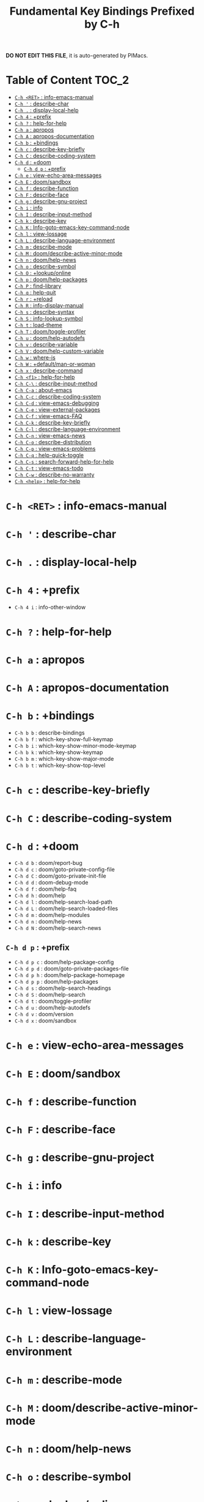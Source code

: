 #+title: Fundamental Key Bindings Prefixed by C-h

*DO NOT EDIT THIS FILE*, it is auto-generated by PIMacs.
* Table of Content :TOC_2:
- [[#c-h-ret--info-emacs-manual][=C-h <RET>= : info-emacs-manual]]
- [[#c-h---describe-char][=C-h '= : describe-char]]
- [[#c-h---display-local-help][=C-h .= : display-local-help]]
- [[#c-h-4--prefix][=C-h 4= : +prefix]]
- [[#c-h---help-for-help][=C-h ?= : help-for-help]]
- [[#c-h-a--apropos][=C-h a= : apropos]]
- [[#c-h-a--apropos-documentation][=C-h A= : apropos-documentation]]
- [[#c-h-b--bindings][=C-h b= : +bindings]]
- [[#c-h-c--describe-key-briefly][=C-h c= : describe-key-briefly]]
- [[#c-h-c--describe-coding-system][=C-h C= : describe-coding-system]]
- [[#c-h-d--doom][=C-h d= : +doom]]
  - [[#c-h-d-p--prefix][=C-h d p= : +prefix]]
- [[#c-h-e--view-echo-area-messages][=C-h e= : view-echo-area-messages]]
- [[#c-h-e--doomsandbox][=C-h E= : doom/sandbox]]
- [[#c-h-f--describe-function][=C-h f= : describe-function]]
- [[#c-h-f--describe-face][=C-h F= : describe-face]]
- [[#c-h-g--describe-gnu-project][=C-h g= : describe-gnu-project]]
- [[#c-h-i--info][=C-h i= : info]]
- [[#c-h-i--describe-input-method][=C-h I= : describe-input-method]]
- [[#c-h-k--describe-key][=C-h k= : describe-key]]
- [[#c-h-k--info-goto-emacs-key-command-node][=C-h K= : Info-goto-emacs-key-command-node]]
- [[#c-h-l--view-lossage][=C-h l= : view-lossage]]
- [[#c-h-l--describe-language-environment][=C-h L= : describe-language-environment]]
- [[#c-h-m--describe-mode][=C-h m= : describe-mode]]
- [[#c-h-m--doomdescribe-active-minor-mode][=C-h M= : doom/describe-active-minor-mode]]
- [[#c-h-n--doomhelp-news][=C-h n= : doom/help-news]]
- [[#c-h-o--describe-symbol][=C-h o= : describe-symbol]]
- [[#c-h-o--lookuponline][=C-h O= : +lookup/online]]
- [[#c-h-p--doomhelp-packages][=C-h p= : doom/help-packages]]
- [[#c-h-p--find-library][=C-h P= : find-library]]
- [[#c-h-q--help-quit][=C-h q= : help-quit]]
- [[#c-h-r--reload][=C-h r= : +reload]]
- [[#c-h-r--info-display-manual][=C-h R= : info-display-manual]]
- [[#c-h-s--describe-syntax][=C-h s= : describe-syntax]]
- [[#c-h-s--info-lookup-symbol][=C-h S= : info-lookup-symbol]]
- [[#c-h-t--load-theme][=C-h t= : load-theme]]
- [[#c-h-t--doomtoggle-profiler][=C-h T= : doom/toggle-profiler]]
- [[#c-h-u--doomhelp-autodefs][=C-h u= : doom/help-autodefs]]
- [[#c-h-v--describe-variable][=C-h v= : describe-variable]]
- [[#c-h-v--doomhelp-custom-variable][=C-h V= : doom/help-custom-variable]]
- [[#c-h-w--where-is][=C-h w= : where-is]]
- [[#c-h-w--defaultman-or-woman][=C-h W= : +default/man-or-woman]]
- [[#c-h-x--describe-command][=C-h x= : describe-command]]
- [[#c-h-f1--help-for-help][=C-h <f1>= : help-for-help]]
- [[#c-h-c---describe-input-method][=C-h C-\= : describe-input-method]]
- [[#c-h-c-a--about-emacs][=C-h C-a= : about-emacs]]
- [[#c-h-c-c--describe-coding-system][=C-h C-c= : describe-coding-system]]
- [[#c-h-c-d--view-emacs-debugging][=C-h C-d= : view-emacs-debugging]]
- [[#c-h-c-e--view-external-packages][=C-h C-e= : view-external-packages]]
- [[#c-h-c-f--view-emacs-faq][=C-h C-f= : view-emacs-FAQ]]
- [[#c-h-c-k--describe-key-briefly][=C-h C-k= : describe-key-briefly]]
- [[#c-h-c-l--describe-language-environment][=C-h C-l= : describe-language-environment]]
- [[#c-h-c-n--view-emacs-news][=C-h C-n= : view-emacs-news]]
- [[#c-h-c-o--describe-distribution][=C-h C-o= : describe-distribution]]
- [[#c-h-c-p--view-emacs-problems][=C-h C-p= : view-emacs-problems]]
- [[#c-h-c-q--help-quick-toggle][=C-h C-q= : help-quick-toggle]]
- [[#c-h-c-s--search-forward-help-for-help][=C-h C-s= : search-forward-help-for-help]]
- [[#c-h-c-t--view-emacs-todo][=C-h C-t= : view-emacs-todo]]
- [[#c-h-c-w--describe-no-warranty][=C-h C-w= : describe-no-warranty]]
- [[#c-h-help--help-for-help][=C-h <help>= : help-for-help]]

* =C-h <RET>= : info-emacs-manual
* =C-h '= : describe-char
* =C-h .= : display-local-help
* =C-h 4= : +prefix
- =C-h 4 i= : info-other-window
* =C-h ?= : help-for-help
* =C-h a= : apropos
* =C-h A= : apropos-documentation
* =C-h b= : +bindings
- =C-h b b= : describe-bindings
- =C-h b f= : which-key-show-full-keymap
- =C-h b i= : which-key-show-minor-mode-keymap
- =C-h b k= : which-key-show-keymap
- =C-h b m= : which-key-show-major-mode
- =C-h b t= : which-key-show-top-level
* =C-h c= : describe-key-briefly
* =C-h C= : describe-coding-system
* =C-h d= : +doom
- =C-h d b= : doom/report-bug
- =C-h d c= : doom/goto-private-config-file
- =C-h d C= : doom/goto-private-init-file
- =C-h d d= : doom-debug-mode
- =C-h d f= : doom/help-faq
- =C-h d h= : doom/help
- =C-h d l= : doom/help-search-load-path
- =C-h d L= : doom/help-search-loaded-files
- =C-h d m= : doom/help-modules
- =C-h d n= : doom/help-news
- =C-h d N= : doom/help-search-news
** =C-h d p= : +prefix
- =C-h d p c= : doom/help-package-config
- =C-h d p d= : doom/goto-private-packages-file
- =C-h d p h= : doom/help-package-homepage
- =C-h d p p= : doom/help-packages
- =C-h d s= : doom/help-search-headings
- =C-h d S= : doom/help-search
- =C-h d t= : doom/toggle-profiler
- =C-h d u= : doom/help-autodefs
- =C-h d v= : doom/version
- =C-h d x= : doom/sandbox
* =C-h e= : view-echo-area-messages
* =C-h E= : doom/sandbox
* =C-h f= : describe-function
* =C-h F= : describe-face
* =C-h g= : describe-gnu-project
* =C-h i= : info
* =C-h I= : describe-input-method
* =C-h k= : describe-key
* =C-h K= : Info-goto-emacs-key-command-node
* =C-h l= : view-lossage
* =C-h L= : describe-language-environment
* =C-h m= : describe-mode
* =C-h M= : doom/describe-active-minor-mode
* =C-h n= : doom/help-news
* =C-h o= : describe-symbol
* =C-h O= : +lookup/online
* =C-h p= : doom/help-packages
* =C-h P= : find-library
* =C-h q= : help-quit
* =C-h r= : +reload
- =C-h r e= : doom/reload-env
- =C-h r f= : doom/reload-font
- =C-h r p= : doom/reload-packages
- =C-h r r= : doom/reload
- =C-h r t= : doom/reload-theme
* =C-h R= : info-display-manual
* =C-h s= : describe-syntax
* =C-h S= : info-lookup-symbol
* =C-h t= : load-theme
* =C-h T= : doom/toggle-profiler
* =C-h u= : doom/help-autodefs
* =C-h v= : describe-variable
* =C-h V= : doom/help-custom-variable
* =C-h w= : where-is
* =C-h W= : +default/man-or-woman
* =C-h x= : describe-command
* =C-h <f1>= : help-for-help
* =C-h C-\= : describe-input-method
* =C-h C-a= : about-emacs
* =C-h C-c= : describe-coding-system
* =C-h C-d= : view-emacs-debugging
* =C-h C-e= : view-external-packages
* =C-h C-f= : view-emacs-FAQ
* =C-h C-k= : describe-key-briefly
* =C-h C-l= : describe-language-environment
* =C-h C-n= : view-emacs-news
* =C-h C-o= : describe-distribution
* =C-h C-p= : view-emacs-problems
* =C-h C-q= : help-quick-toggle
* =C-h C-s= : search-forward-help-for-help
* =C-h C-t= : view-emacs-todo
* =C-h C-w= : describe-no-warranty
* =C-h <help>= : help-for-help
